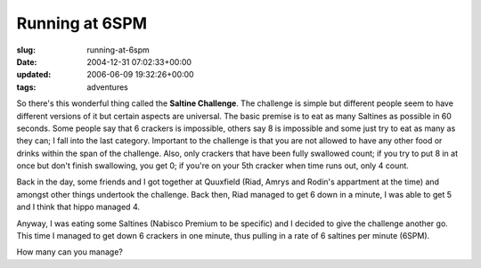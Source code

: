 Running at 6SPM
===============

:slug: running-at-6spm
:date: 2004-12-31 07:02:33+00:00
:updated: 2006-06-09 19:32:26+00:00
:tags: adventures

So there's this wonderful thing called the **Saltine Challenge**. The
challenge is simple but different people seem to have different versions
of it but certain aspects are universal. The basic premise is to eat as
many Saltines as possible in 60 seconds. Some people say that 6 crackers
is impossible, others say 8 is impossible and some just try to eat as
many as they can; I fall into the last category. Important to the
challenge is that you are not allowed to have any other food or drinks
within the span of the challenge. Also, only crackers that have been
fully swallowed count; if you try to put 8 in at once but don't finish
swallowing, you get 0; if you're on your 5th cracker when time runs out,
only 4 count.

Back in the day, some friends and I got together at Quuxfield (Riad,
Amrys and Rodin's appartment at the time) and amongst other things
undertook the challenge. Back then, Riad managed to get 6 down in a
minute, I was able to get 5 and I think that hippo managed 4.

Anyway, I was eating some Saltines (Nabisco Premium to be specific) and
I decided to give the challenge another go. This time I managed to get
down 6 crackers in one minute, thus pulling in a rate of 6 saltines per
minute (6SPM).

How many can you manage?
